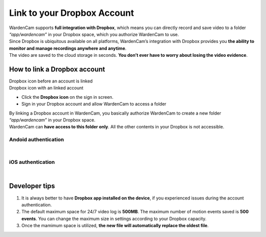 .. _linkdropbox:

Link to your Dropbox Account
==============

| WardenCam supports **full integration with Dropbox**, which means you can directly record and save video to a folder *“app/wardencam”* in your Dropbox space, which you authorize WardenCam to use.
| Since Dropbox is ubiquitous available on all platforms, WardenCam’s integration with Dropbox provides you **the ability to monitor and manage recordings anywhere and anytime**.
| The video are saved to the cloud storage in seconds. **You don’t ever have to worry about losing the video evidence**.

How to link a Dropbox account
+++++++++++++++++++++++++++++

| Dropbox icon before an account is linked |dropbox_nl|
| Dropbox icon with an linked account |dropbox|
-  Click the **Dropbox icon** on the sign in screen.
-  Sign in your Dropbox account and allow WardenCam to access a folder

| By linking a Dropbox account in WardenCam, you basically authorize WardenCam to create a new folder *“app/wardencam”* in your Dropbox space.
| WardenCam can **have access to this folder only**. All the other contents in your Dropbox is not accessible.

Andoid authentication
---------------------
| |Dropbox android|
|
iOS authentication
------------------
| |Dropbox ios|
|
Developer tips
++++++++++++++
1. It is always better to have **Dropbox app installed on the device**,
   if you experienced issues during the account authentication.
2. The default maximum space for 24/7 video log is **500MB**. The
   maximum number of motion events saved is **500 events**. You can
   change the maximum size in settings according to your Dropbox
   capacity.
3. Once the mamimum space is utilized, **the new file will automatically
   replace the oldest file**.

.. |dropbox_nl| image:: img/dropbox_nl.png
   :width: 32pt
.. |dropbox| image:: img/dropbox.png
   :width: 32pt
.. |Dropbox android| image:: img/dropboxAndroid.png
   :width: 270pt
.. |Dropbox ios| image:: img/dropboxIOS.png
   :width: 270pt
